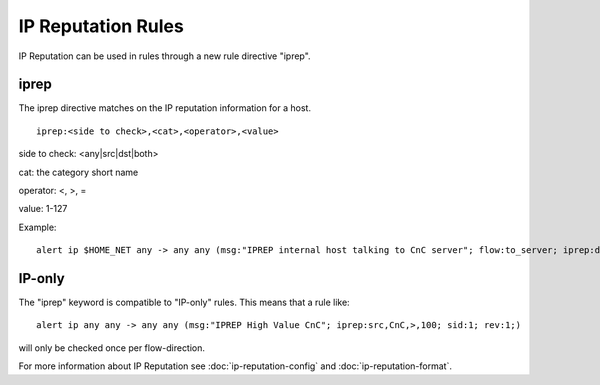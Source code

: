 IP Reputation Rules
===================

IP Reputation can be used in rules through a new rule directive "iprep".

iprep
~~~~~

The iprep directive matches on the IP reputation information for a host.

::

  iprep:<side to check>,<cat>,<operator>,<value>


side to check: <any|src|dst|both>

cat: the category short name

operator: <, >, =

value: 1-127

Example:

::


  alert ip $HOME_NET any -> any any (msg:"IPREP internal host talking to CnC server"; flow:to_server; iprep:dst,CnC,>,30; sid:1; rev:1;)

IP-only
~~~~~~~

The "iprep" keyword is compatible to "IP-only" rules. This means that a rule like:

::


  alert ip any any -> any any (msg:"IPREP High Value CnC"; iprep:src,CnC,>,100; sid:1; rev:1;)

will only be checked once per flow-direction.

For more information about IP Reputation see :doc:`ip-reputation-config` and :doc:`ip-reputation-format`.
